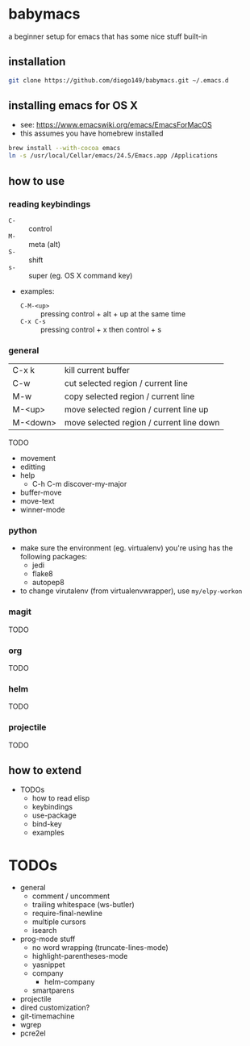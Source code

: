 * babymacs
a beginner setup for emacs that has some nice stuff built-in
** installation
#+BEGIN_SRC sh
git clone https://github.com/diogo149/babymacs.git ~/.emacs.d
#+END_SRC
** installing emacs for OS X
- see: https://www.emacswiki.org/emacs/EmacsForMacOS
- this assumes you have homebrew installed
#+BEGIN_SRC sh
brew install --with-cocoa emacs
ln -s /usr/local/Cellar/emacs/24.5/Emacs.app /Applications
#+END_SRC
** how to use
*** reading keybindings
- =C-= :: control
- =M-= :: meta (alt)
- =S-= :: shift
- =s-= :: super (eg. OS X command key)
- examples:
  - =C-M-<up>= :: pressing control + alt + up at the same time
  - =C-x C-s= :: pressing control + x then control + s
*** general
| C-x k    | kill current buffer                      |
| C-w      | cut selected region / current line       |
| M-w      | copy selected region / current line      |
| M-<up>   | move selected region / current line up   |
| M-<down> | move selected region / current line down |
TODO
- movement
- editting
- help
  - C-h C-m discover-my-major
- buffer-move
- move-text
- winner-mode
*** python
- make sure the environment (eg. virtualenv) you're using has the following packages:
  - jedi
  - flake8
  - autopep8
- to change virutalenv (from virtualenvwrapper), use =my/elpy-workon=
*** magit
TODO
*** org
TODO
*** helm
TODO
*** projectile
TODO
** how to extend
- TODOs
  - how to read elisp
  - keybindings
  - use-package
  - bind-key
  - examples
* TODOs
- general
  - comment / uncomment
  - trailing whitespace (ws-butler)
  - require-final-newline
  - multiple cursors
  - isearch
- prog-mode stuff
  - no word wrapping (truncate-lines-mode)
  - highlight-parentheses-mode
  - yasnippet
  - company
    - helm-company
  - smartparens
- projectile
- dired customization?
- git-timemachine
- wgrep
- pcre2el
